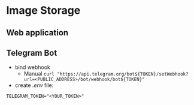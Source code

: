 * Image Storage
** Web application
** Telegram Bot
- bind webhook
  - Manual
    ~curl "https://api.telegram.org/bot${TOKEN}/setWebhook?url=<PUBLIC_ADDRESS>/bot/webhook/bot${TOKEN}"~
- create /.env/ file:
#+BEGIN_SRC shell
TELEGRAM_TOKEN="<YOUR_TOKEN>"
#+END_SRC
